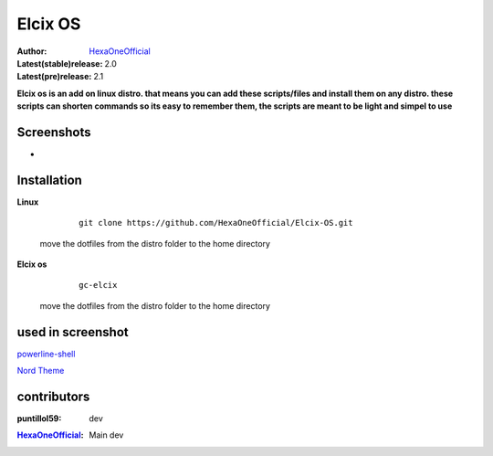 Elcix OS
=========

:Author: `HexaOneOfficial <https://github.com/HexaOneOfficial>`_  
:Latest(stable)release: 2.0
:Latest(pre)release: 2.1

**Elcix os is an add on linux distro. that means you can add these scripts/files and install them on any distro. these scripts can shorten commands so its easy to remember them, the scripts are meant to be light and simpel to use**


.. image:: https://api.travis-ci.org/HexaOneOfficial/Elcix%20OS.svg?branch=develop
   :target: `travis-build-status`_
   :alt: Build status

.. _travis-build-status: https://api.travis-ci.org/HexaOneOfficial/Elcix%20OS.svg?branch=develop


Screenshots
-------------

* .. image:: https://github.com/HexaOneOfficial/Elcix-OS/blob/main/screenshots/desktop2.1.png
     :alt: Desktop 2.1

Installation
-------------

**Linux**
    
    ::

        git clone https://github.com/HexaOneOfficial/Elcix-OS.git 
        
 move the dotfiles from the distro folder to the home directory       

       

    
   
**Elcix os**
    
    ::

        gc-elcix
        
 move the dotfiles from the distro folder to the home directory     



used in screenshot
-------------

`powerline-shell 
<https://github.com/b-ryan/powerline-shell>`_ 

`Nord Theme 
<https://www.nordtheme.com/>`_ 

contributors
-------------

:puntillol59: dev
.. image:: https://github.com/HexaOneOfficial/Elcix-OS/blob/main/assets/puntillol59.png
     :alt: Dev
     
:`HexaOneOfficial <https://github.com/HexaOneOfficial>`_: Main dev
.. image:: https://github.com/HexaOneOfficial/Elcix-OS/blob/main/assets/puntillol59.png
     :alt: Dev     



